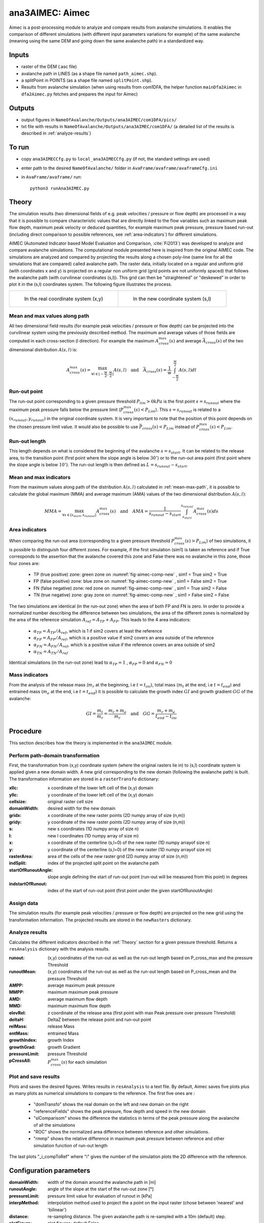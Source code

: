 ana3AIMEC: Aimec
==========================

Aimec is a post-processing module to analyze and compare results from avalanche simulations.
It enables the comparison of different simulations (with different input parameters variations for example)
of the same avalanche (meaning using the same DEM and going down the same avalanche path) in a standardized way.


Inputs
-------

* raster of the DEM (.asc file)
* avalanche path in LINES (as a shape file named ``path_aimec.shp``).
* a splitPoint in POINTS (as a shape file named ``splitPoint.shp``).
* Results from avalanche simulation (when using results from com1DFA,
  the helper function ``mainDfa2Aimec`` in ``dfa2Aimec.py`` fetches and prepares the input for Aimec)

Outputs
--------

* output figures in ``NameOfAvalanche/Outputs/ana3AIMEC/com1DFA/pics/``
* txt file with results in ``NameOfAvalanche/Outputs/ana3AIMEC/com1DFA/``
  (a detailed list of the results is described in :ref:`analyze-results`)

To run
-------

* copy ``ana3AIMECCfg.py`` to ``local_ana3AIMECCfg.py`` (if not, the standard settings are used)
* enter path to the desired ``NameOfAvalanche/`` folder in ``AvaFrame/avaframe/avaframeCfg.ini``
* in ``AvaFrame/avaframe/`` run::

      python3 runAna3AIMEC.py

.. _Theory:

Theory
-----------

The simulation results (two dimensional fields of e.g. peak velocities / pressure or flow depth) are processed in a way
that it is possible to compare characteristic values that are directly linked to the flow variables such as
maximum peak flow depth, maximum peak velocity or deduced quantities, for example maximum peak pressure,
pressure based run-out (including direct comparison to possible references, see :ref:`area-indicators`) for different simulations.

AIMEC (Automated Indicator based Model Evaluation and Comparison, :cite:`Fi2013`) was developed
to analyze and compare avalanche simulations. The computational module presented here is inspired from the original AIMEC code.
The simulations are analyzed and compared by projecting the results along a chosen poly-line (same line for all the simulations
that are compared) called avalanche path.
The raster data, initially located on a regular and uniform grid (with coordinates x and y) is projected on a regular non uniform grid
(grid points are not uniformly spaced) that follows the avalanche path (with curvilinear coordinates (s,l)).
This grid can then be "straightened" or "deskewed" in order to plot it in the (s,l) coordinates system.
The following figure illustrates the process.

.. list-table::



    * - .. _fig-aimec-comp-real:

        .. figure:: _static/aimec_comparison_real_topo.png

            In the real coordinate system (x,y)

      - .. _fig-aimec-comp-new:

        .. figure:: _static/aimec_comparison_new_topo.png

           In the new coordinate system (s,l)


.. _mean-max-path:

Mean and max values along path
~~~~~~~~~~~~~~~~~~~~~~~~~~~~~~~~

All two dimensional field results (for example peak velocities / pressure or flow depth) can be projected into the curvilinear system using
the previously described method. The maximum and average values of those fields are computed in each cross-section (l direction).
For example the maximum :math:`A_{cross}^{max}(s)` and average :math:`\bar{A}_{cross}(s)` of the two
dimensional distribution :math:`A(s,l)` is:

.. math::
    A_{cross}^{max}(s) = \max_{\forall l \in [-\frac{w}{2},\frac{w}{2}]} A(s,l) \quad\mbox{and}\quad
    \bar{A}_{cross}(s) = \frac{1}{w}\int_{-\frac{w}{2}}^{\frac{w}{2}} A(s,l)dl

Run-out point
~~~~~~~~~~~~~~~~~~~~~~~~~~~~~~~~

The run-out point corresponding to a given pressure threshold :math:`P_{lim}>0kPa` is the first point :math:`s=s_{runout}`
where the maximum peak pressure falls below the pressure limit (:math:`P_{cross}^{max}(s)<P_{Lim}`). This :math:`s=s_{runout}` is related
to a :math:`(x_{runout},y_{runout})` in the original coordinate system. It is very important to note that the position of this
point depends on the chosen pressure limit value. It would also be possible to use :math:`\bar{P}_{cross}(s)<P_{Lim}` instead of
:math:`P_{cross}^{max}(s)<P_{Lim}`.

Run-out length
~~~~~~~~~~~~~~~~~~~~~~~~~~~~~~~~

This length depends on what is considered the beginning of the avalanche :math:`s=s_{start}`. It can be related to the release area,
to the transition point (first point where the slope angle is below :math:`30^{\circ}`) or to the run-out area point
(first point where the slope angle is below :math:`10^{\circ}`). The run-out length is then defined as :math:`L=s_{runout}-s_{start}`.

Mean and max indicators
~~~~~~~~~~~~~~~~~~~~~~~~~~~~~~~~

From the maximum values along path of the distribution :math:`A(s,l)` calculated in :ref:`mean-max-path`, it is possible to calculate
the global maximum (MMA) and average maximum (AMA) values of the two dimensional distribution :math:`A(s,l)`:

.. math::
    MMA = \max_{\forall s \in [s_{start},s_{runout}]} A_{cross}^{max}(s) \quad\mbox{and}\quad
    AMA = \frac{1}{s_{runout}-s_{start}}\int_{s_{start}}^{s_{runout}} A_{cross}^{max}(s)ds


.. _area-indicators:

Area indicators
~~~~~~~~~~~~~~~~~~~~~~~~~~~~~~~~

When comparing the run-out area (corresponding to a given pressure threshold :math:`P_{cross}^{max}(s)>P_{Lim}`) of two simulations,
it is possible to distinguish four different zones. For example, if the first simulation (sim1) is taken as reference and if True corresponds
to the assertion that the avalanche covered this zone and False there was no avalanche in this zone, those four zones are:

    * TP (true positive) zone: green zone on :numref:`fig-aimec-comp-new` , sim1 = True  sim2 = True
    * FP (false positive) zone: blue zone on :numref:`fig-aimec-comp-new` , sim1 = False  sim2 = True
    * FN (false negative) zone: red zone on :numref:`fig-aimec-comp-new` , sim1 = True  sim2 = False
    * TN (true negative) zone: gray zone on :numref:`fig-aimec-comp-new` , sim1 = False  sim2 = False

The two simulations are identical (in the run-out zone) when the area of both FP and FN is zero. In order to provide a normalized
number describing the difference between two simulations, the area of the different zones is normalized by the area of the reference
simulation :math:`A_{ref} = A_{TP} + A_{FP}`. This leads to the 4 area indicators:

    * :math:`\alpha_{TP} = A_{TP}/A_{ref}`, which is 1 if sim2 covers at least the reference
    * :math:`\alpha_{FP} = A_{FP}/A_{ref}`, which is a positive value if sim2 covers an area outside of the reference
    * :math:`\alpha_{FN} = A_{FN}/A_{ref}`, which is a positive value if the reference covers an area outside of sim2
    * :math:`\alpha_{TN} = A_{TN}/A_{ref}`

Identical simulations (in the run-out zone) lead to :math:`\alpha_{TP} = 1` , :math:`\alpha_{FP} = 0` and :math:`\alpha_{FN} = 0`

Mass indicators
~~~~~~~~~~~~~~~~~~~~~~~~~~~~~~~~

From the analysis of the release mass (:math:`m_r` at the beginning, i.e :math:`t = t_{ini}`), total mass
(:math:`m_t` at the end, i.e :math:`t = t_{end}`) and entrained mass (:math:`m_e` at the end, i.e :math:`t = t_{end}`)
it is possible to calculate the growth index :math:`GI` and growth gradient :math:`GG` of the avalanche:

.. math::
    GI = \frac{m_t}{m_r} = \frac{m_r + m_e}{m_r} \quad\mbox{and}\quad GG = \frac{m_r + m_e}{t_{end}-t_{ini}}

Procedure
-----------

This section describes how the theory is implemented in the ``ana3AIMEC`` module.

Perform path-domain transformation
~~~~~~~~~~~~~~~~~~~~~~~~~~~~~~~~~~~~~~

First, the transformation from (x,y) coordinate system (where the original rasters lie in) to (s,l) coordinate system is applied
given a new domain width. A new grid corresponding to the new domain (following the avalanche path) is built.
The transformation information are stored in a ``rasterTransfo`` dictionary:

:xllc: x coordinate of the lower left cell of the (x,y) domain
:yllc: y coordinate of the lower left cell of the (x,y) domain
:cellsize: original raster cell size
:domainWidth: desired width for the new domain
:gridx: x coordinate of the new raster points (2D numpy array of size (n,m))
:gridy: y coordinate of the new raster points (2D numpy array of size (n,m))
:s: new s coordinates (1D numpy array of size n)
:l: new l coordinates (1D numpy array  of size m)
:x: x coordinate of the centerline (s,l=0) of the new raster (1D numpy arrayof size n)
:y: y coordinate of the centerline (s,l=0) of the new raster (1D numpy arrayof size m)
:rasterArea: area of the cells of the new raster grid (2D numpy array of size (n,m))
:indSplit: index of the projected split point on the avalanche path
:startOfRunoutAngle: slope angle defining the start of run-out point (run-out will be measured from this point) in degrees
:indstartOfRunout: 	index of the start of run-out point (first point under the given startOfRunoutAngle)

Assign data
~~~~~~~~~~~~~~~~~~~~~~~~~~~~~~~~

The simulation results (for example peak velocities / pressure or flow depth) are projected on the new grid using the
transformation information. The projected results are stored in the ``newRasters`` dictionary.

.. _analyze-results:

Analyze results
~~~~~~~~~~~~~~~~~~~~~~~~~~~~~~~~

Calculates the different indicators described in the :ref:`Theory` section for a given pressure threshold.
Returns a ``resAnalysis`` dictionary with the analysis results.

:runout: (x,y) coordinates of the run-out as well as the run-out length based on P_cross_max and the pressure Threshold
:runoutMean: (x,y) coordinates of the run-out as well as the run-out length based on P_cross_mean and the pressure Threshold
:AMPP: average maximum peak pressure
:MMPP: maximum maximum peak pressure
:AMD: average maximum flow depth
:MMD: maximum maximum flow depth
:elevRel: z coordinate of the release area (first point with max Peak pressure over pressure Threshold)
:deltaH: DeltaZ between the release point and run-out point
:relMass: release Mass
:entMass: entrained Mass
:growthIndex: growth Index
:growthGrad: growth Gradient
:pressureLimit: pressure Threshold
:pCrossAll: :math:`P_{cross}^{max}(s)` for each simulation

.. _plot-save-results:

Plot and save results
~~~~~~~~~~~~~~~~~~~~~~~~~~~~~~~~

Plots and saves the desired figures. Writes results in ``resAnalysis`` to a text file.
By default, Aimec saves five plots plus as many plots as numerical simulations to
compare to the reference. The first five ones are :

  * "domTransfo" shows the real domain on the left and new domain on the right
  * "referenceFields" shows the peak pressure, flow depth and speed in the new domain
  * "slComparisom" shows the difference the statistics in terms of the peak pressure along the avalanche of all the simulations
  * "ROC" shows the normalized area difference between reference and other simulations.
  * "rmmp" shows the relative difference in maximum peak pressure between reference and other simulation function of run-out length

The last plots "_i_compToRef" where "i" gives the number of the simulation plots the 2D difference with the reference.

Configuration parameters
---------------------------------

:domainWidth: width of the domain around the avalanche path in [m]
:runoutAngle: angle of the slope at the start of the run-out zone [°]
:pressureLimit: pressure limit value for evaluation of runout in [kPa]
:interpMethod: interpolation method used to project the a point on the input raster (chose between 'nearest' and 'bilinear')
:distance: re-sampling distance. The given avalanche path is re-sampled with a 10m (default) step.
:plotFigure: plot figures; default False
:savePlot: Save figures; default True
:WriteRes: Write result to file: default True
